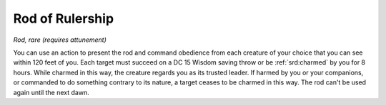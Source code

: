 
.. _srd:rod-of-rulership:

Rod of Rulership
------------------------------------------------------


*Rod, rare (requires attunement)*

You can use an action to present the rod and command obedience from each
creature of your choice that you can see within 120 feet of you. Each
target must succeed on a DC 15 Wisdom saving throw or be :ref:`srd:charmed` by you
for 8 hours. While charmed in this way, the creature regards you as its
trusted leader. If harmed by you or your companions, or commanded to do
something contrary to its nature, a target ceases to be charmed in this
way. The rod can't be used again until the next dawn.
